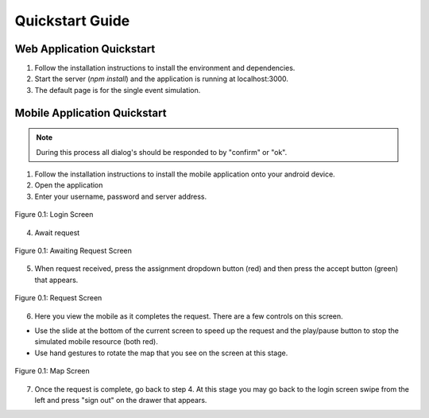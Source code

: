 .. _quickstart:

Quickstart Guide
================

Web Application Quickstart
--------------------------

1.	Follow the installation instructions to install the environment and dependencies. 
2.	Start the server (*npm install*) and the application is running at localhost:3000. 
3.	The default page is for the single event simulation.

Mobile Application Quickstart
-----------------------------

.. note:: During this process all dialog's should be responded to by "confirm" or "ok".

1. Follow the installation instructions to install the mobile application onto your android device.
2. Open the application
3. Enter your username, password and server address.

.. figure:: img/mobile_signin_raw_manual.png
    :scale: 33%
    :align: center
    :alt: Login Screen

    Figure 0.1: Login Screen

4. Await request

.. figure:: img/mobile_awaiting_request_raw_manual.png
    :scale: 33%
    :align: center
    :alt: Awaiting Request Screen

    Figure 0.1: Awaiting Request Screen

5. When request received, press the assignment dropdown button (red) and then press the accept button (green) that appears.

.. figure:: img/mobile_request_raw_manual.png
    :scale: 33%
    :align: center
    :alt: Request Screen

    Figure 0.1: Request Screen

6. Here you view the mobile as it completes the request. There are a few controls on this screen.
   
* Use the slide at the bottom of the current screen to speed up the request and the play/pause button to stop the simulated mobile resource (both red). 
* Use hand gestures to rotate the map that you see on the screen at this stage.

.. figure:: img/mobile_map_raw_manual.png
    :scale: 33%
    :align: center
    :alt: Map Screen

    Figure 0.1: Map Screen

7. Once the request is complete, go back to step 4. At this stage you may go back to the login screen swipe from the left and press "sign out" on the drawer that appears.
